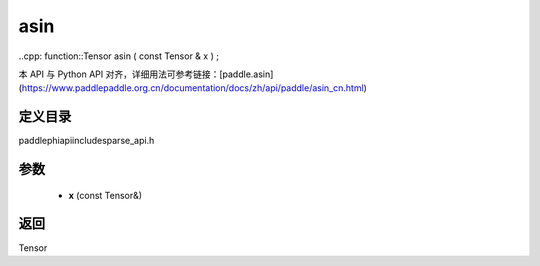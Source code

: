 .. _cn_api_paddle_experimental_sparse_asin:

asin
-------------------------------

..cpp: function::Tensor asin ( const Tensor & x ) ;


本 API 与 Python API 对齐，详细用法可参考链接：[paddle.asin](https://www.paddlepaddle.org.cn/documentation/docs/zh/api/paddle/asin_cn.html)

定义目录
:::::::::::::::::::::
paddle\phi\api\include\sparse_api.h

参数
:::::::::::::::::::::
	- **x** (const Tensor&)

返回
:::::::::::::::::::::
Tensor
